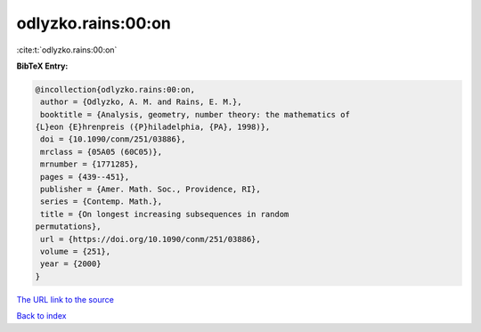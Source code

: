 odlyzko.rains:00:on
===================

:cite:t:`odlyzko.rains:00:on`

**BibTeX Entry:**

.. code-block:: bibtex

   @incollection{odlyzko.rains:00:on,
    author = {Odlyzko, A. M. and Rains, E. M.},
    booktitle = {Analysis, geometry, number theory: the mathematics of
   {L}eon {E}hrenpreis ({P}hiladelphia, {PA}, 1998)},
    doi = {10.1090/conm/251/03886},
    mrclass = {05A05 (60C05)},
    mrnumber = {1771285},
    pages = {439--451},
    publisher = {Amer. Math. Soc., Providence, RI},
    series = {Contemp. Math.},
    title = {On longest increasing subsequences in random
   permutations},
    url = {https://doi.org/10.1090/conm/251/03886},
    volume = {251},
    year = {2000}
   }
`The URL link to the source <ttps://doi.org/10.1090/conm/251/03886}>`_


`Back to index <../By-Cite-Keys.html>`_
